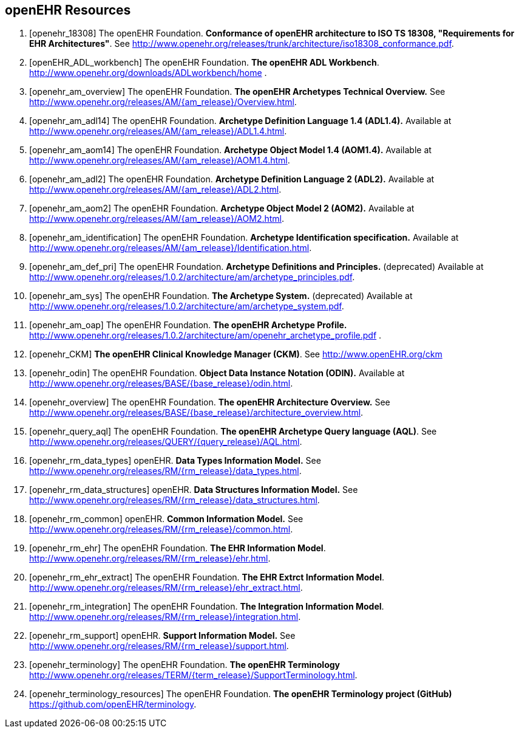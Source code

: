 == openEHR Resources

[bibliography]
. [[[openehr_18308]]] The openEHR Foundation. *Conformance of openEHR architecture to ISO TS 18308, "Requirements for EHR Architectures"*. See http://www.openehr.org/releases/trunk/architecture/iso18308_conformance.pdf.
. [[[openEHR_ADL_workbench]]] The openEHR Foundation. *The openEHR ADL Workbench*. http://www.openehr.org/downloads/ADLworkbench/home .
. [[[openehr_am_overview]]] The openEHR Foundation. *The openEHR Archetypes Technical Overview.* See http://www.openehr.org/releases/AM/{am_release}/Overview.html.
. [[[openehr_am_adl14]]] The openEHR Foundation. *Archetype Definition Language 1.4 (ADL1.4).* Available at http://www.openehr.org/releases/AM/{am_release}/ADL1.4.html.
. [[[openehr_am_aom14]]] The openEHR Foundation. *Archetype Object Model 1.4 (AOM1.4).* Available at http://www.openehr.org/releases/AM/{am_release}/AOM1.4.html.
. [[[openehr_am_adl2]]] The openEHR Foundation. *Archetype Definition Language 2 (ADL2).* Available at http://www.openehr.org/releases/AM/{am_release}/ADL2.html.
. [[[openehr_am_aom2]]] The openEHR Foundation. *Archetype Object Model 2 (AOM2).* Available at http://www.openehr.org/releases/AM/{am_release}/AOM2.html.
. [[[openehr_am_identification]]] The openEHR Foundation. *Archetype Identification specification.* Available at http://www.openehr.org/releases/AM/{am_release}/Identification.html.
. [[[openehr_am_def_pri]]] The openEHR Foundation. *Archetype Definitions and Principles.* (deprecated) Available at http://www.openehr.org/releases/1.0.2/architecture/am/archetype_principles.pdf.
. [[[openehr_am_sys]]] The openEHR Foundation. *The Archetype System.* (deprecated) Available at http://www.openehr.org/releases/1.0.2/architecture/am/archetype_system.pdf.
. [[[openehr_am_oap]]] The openEHR Foundation. *The openEHR Archetype Profile.* http://www.openehr.org/releases/1.0.2/architecture/am/openehr_archetype_profile.pdf .
. [[[openehr_CKM]]] *The openEHR Clinical Knowledge Manager (CKM)*. See http://www.openEHR.org/ckm
. [[[openehr_odin]]] The openEHR Foundation. *Object Data Instance Notation (ODIN).* Available at http://www.openehr.org/releases/BASE/{base_release}/odin.html.
. [[[openehr_overview]]] The openEHR Foundation. *The openEHR Architecture Overview.* See http://www.openehr.org/releases/BASE/{base_release}/architecture_overview.html.
. [[[openehr_query_aql]]] The openEHR Foundation. *The openEHR Archetype Query language (AQL)*. See http://www.openehr.org/releases/QUERY/{query_release}/AQL.html.
. [[[openehr_rm_data_types]]] openEHR. *Data Types Information Model.* See http://www.openehr.org/releases/RM/{rm_release}/data_types.html.
. [[[openehr_rm_data_structures]]] openEHR. *Data Structures Information Model.* See http://www.openehr.org/releases/RM/{rm_release}/data_structures.html.
. [[[openehr_rm_common]]] openEHR. *Common Information Model.* See http://www.openehr.org/releases/RM/{rm_release}/common.html.
. [[[openehr_rm_ehr]]] The openEHR Foundation. *The EHR Information Model*. http://www.openehr.org/releases/RM/{rm_release}/ehr.html.
. [[[openehr_rm_ehr_extract]]] The openEHR Foundation. *The EHR Extrct Information Model*. http://www.openehr.org/releases/RM/{rm_release}/ehr_extract.html.
. [[[openehr_rm_integration]]] The openEHR Foundation. *The Integration Information Model*. http://www.openehr.org/releases/RM/{rm_release}/integration.html.
. [[[openehr_rm_support]]] openEHR. *Support Information Model.* See http://www.openehr.org/releases/RM/{rm_release}/support.html.
. [[[openehr_terminology]]] The openEHR Foundation. *The openEHR Terminology* http://www.openehr.org/releases/TERM/{term_release}/SupportTerminology.html.
. [[[openehr_terminology_resources]]] The openEHR Foundation. *The openEHR Terminology project (GitHub)* https://github.com/openEHR/terminology.
